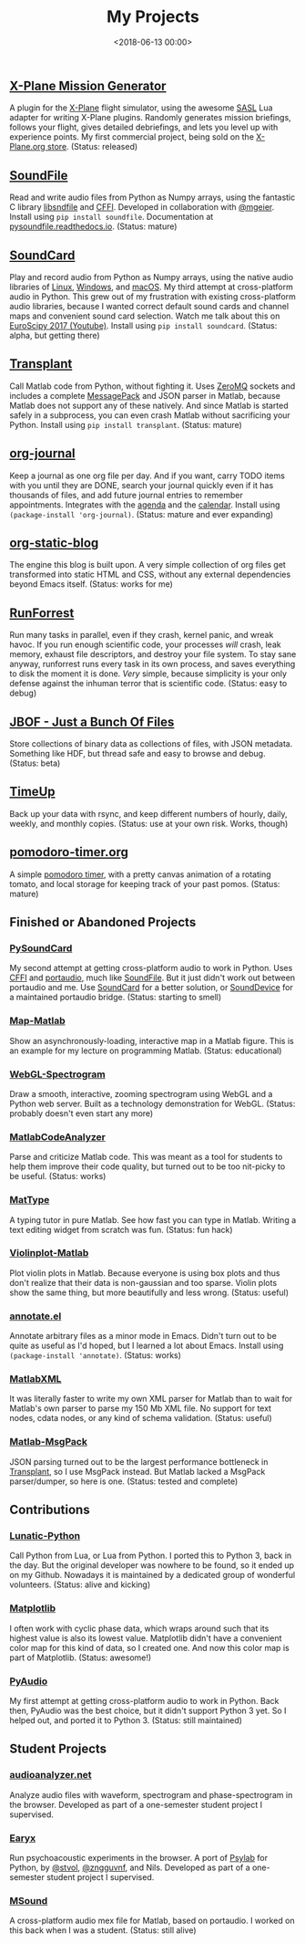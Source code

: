 #+title: My Projects
#+date: <2018-06-13 00:00>

** [[https://missiongenerator.eu/][X-Plane Mission Generator]]
A plugin for the [[https://www.x-plane.com/][X-Plane]] flight simulator, using the awesome [[https://1-sim.com/][SASL]] Lua adapter for writing X-Plane plugins. Randomly generates mission briefings, follows your flight, gives detailed debriefings, and lets you level up with experience points. My first commercial project, being sold on the [[https://store.x-plane.org/Mission-Generator_p_877.html][X-Plane.org store]]. (Status: released)
** [[https://github.com/bastibe/SoundFile][SoundFile]]
Read and write audio files from Python as Numpy arrays, using the fantastic C library [[http://www.mega-nerd.com/libsndfile/][libsndfile]] and [[https://cffi.readthedocs.org/][CFFI]]. Developed in collaboration with [[https://github.com/mgeier][@mgeier]]. Install using ~pip install soundfile~. Documentation at [[http://pysoundfile.readthedocs.io/][pysoundfile.readthedocs.io]]. (Status: mature)
** [[https://github.com/bastibe/SoundCard][SoundCard]]
Play and record audio from Python as Numpy arrays, using the native audio libraries of [[https://freedesktop.org/software/pulseaudio/doxygen/index.html][Linux]], [[https://msdn.microsoft.com/en-us/library/windows/desktop/dd371455(v=vs.85).aspx][Windows]], and [[https://developer.apple.com/library/archive/documentation/MusicAudio/Conceptual/CoreAudioOverview/Introduction/Introduction.html][macOS]]. My third attempt at cross-platform audio in Python. This grew out of my frustration with existing cross-platform audio libraries, because I wanted correct default sound cards and channel maps and convenient sound card selection. Watch me talk about this on [[https://www.youtube.com/watch?v=mc8ru37dwf8][EuroScipy 2017 (Youtube)]]. Install using ~pip install soundcard~. (Status: alpha, but getting there)
** [[https://github.com/bastibe/transplant][Transplant]]
Call Matlab code from Python, without fighting it. Uses [[http://zeromq.org/][ZeroMQ]] sockets and includes a complete [[https://msgpack.org/][MessagePack]] and JSON parser in Matlab, because Matlab does not support any of these natively. And since Matlab is started safely in a subprocess, you can even crash Matlab without sacrificing your Python. Install using ~pip install transplant~. (Status: mature)
** [[https://github.com/bastibe/org-journal][org-journal]]
Keep a journal as one org file per day. And if you want, carry TODO items with you until they are DONE, search your journal quickly even if it has thousands of files, and add future journal entries to remember appointments. Integrates with the [[https://orgmode.org/manual/Agenda-views.html][agenda]] and the [[https://www.gnu.org/software/emacs/manual/html_node/emacs/Calendar_002fDiary.html][calendar]]. Install using ~(package-install 'org-journal)~. (Status: mature and ever expanding)
** [[https://github.com/bastibe/org-static-blog][org-static-blog]]
The engine this blog is built upon. A very simple collection of org files get transformed into static HTML and CSS, without any external dependencies beyond Emacs itself. (Status: works for me)
** [[https://github.com/bastibe/RunForrest][RunForrest]]
Run many tasks in parallel, even if they crash, kernel panic, and wreak havoc. If you run enough scientific code, your processes /will/ crash, leak memory, exhaust file descriptors, and destroy your file system. To stay sane anyway, runforrest runs every task in its own process, and saves everything to disk the moment it is done. /Very/ simple, because simplicity is your only defense against the inhuman terror that is scientific code. (Status: easy to debug)
** [[https://github.com/bastibe/jbof][JBOF - Just a Bunch Of Files]]
Store collections of binary data as collections of files, with JSON metadata. Something like HDF, but thread safe and easy to browse and debug. (Status: beta)
** [[https://github.com/bastibe/timeup][TimeUp]]
Back up your data with rsync, and keep different numbers of hourly, daily, weekly, and monthly copies. (Status: use at your own risk. Works, though)
** [[http://pomodoro-timer.org/][pomodoro-timer.org]]
A simple [[https://en.wikipedia.org/wiki/Pomodoro_Technique][pomodoro timer]], with a pretty canvas animation of a rotating tomato, and local storage for keeping track of your past pomos. (Status: mature)

** Finished or Abandoned Projects
*** [[https://github.com/bastibe/PySoundCard][PySoundCard]]
My second attempt at getting cross-platform audio to work in Python. Uses [[https://cffi.readthedocs.org/][CFFI]] and [[http://www.portaudio.com/][portaudio]], much like [[https://github.com/bastibe/SoundFile][SoundFile]]. But it just didn't work out between portaudio and me. Use [[https://github.com/bastibe/SoundCard][SoundCard]] for a better solution, or [[https://github.com/spatialaudio/python-sounddevice][SoundDevice]] for a maintained portaudio bridge. (Status: starting to smell)
*** [[https://github.com/bastibe/Map-Matlab][Map-Matlab]]
Show an asynchronously-loading, interactive map in a Matlab figure. This is an example for my lecture on programming Matlab. (Status: educational)
*** [[https://github.com/bastibe/WebGL-Spectrogram][WebGL-Spectrogram]]
Draw a smooth, interactive, zooming spectrogram using WebGL and a Python web server. Built as a technology demonstration for WebGL. (Status: probably doesn't even start any more)
*** [[https://github.com/bastibe/MatlabCodeAnalyzer][MatlabCodeAnalyzer]]
Parse and criticize Matlab code. This was meant as a tool for students to help them improve their code quality, but turned out to be too nit-picky to be useful. (Status: works)
*** [[https://github.com/bastibe/MatType][MatType]]
A typing tutor in pure Matlab. See how fast you can type in Matlab. Writing a text editing widget from scratch was fun. (Status: fun hack)
*** [[https://github.com/bastibe/Violinplot-Matlab][Violinplot-Matlab]]
Plot violin plots in Matlab. Because everyone is using box plots and thus don't realize that their data is non-gaussian and too sparse. Violin plots show the same thing, but more beautifully and less wrong. (Status: useful)
*** [[https://github.com/bastibe/annotate.el][annotate.el]]
Annotate arbitrary files as a minor mode in Emacs. Didn't turn out to be quite as useful as I'd hoped, but I learned a lot about Emacs. Install using ~(package-install 'annotate)~. (Status: works)
*** [[https://github.com/bastibe/MatlabXML][MatlabXML]]
It was literally faster to write my own XML parser for Matlab than to wait for Matlab's own parser to parse my 150 Mb XML file. No support for text nodes, cdata nodes, or any kind of schema validation. (Status: useful)
*** [[https://github.com/bastibe/matlab-msgpack][Matlab-MsgPack]]
JSON parsing turned out to be the largest performance bottleneck in [[https://github.com/bastibe/transplant][Transplant]], so I use MsgPack instead. But Matlab lacked a MsgPack parser/dumper, so here is one. (Status: tested and complete)

** Contributions
*** [[https://github.com/bastibe/lunatic-python][Lunatic-Python]]
Call Python from Lua, or Lua from Python. I ported this to Python 3, back in the day. But the original developer was nowhere to be found, so it ended up on my Github. Nowadays it is maintained by a dedicated group of wonderful volunteers. (Status: alive and kicking)
*** [[https://github.com/matplotlib/matplotlib/pull/6254][Matplotlib]]
I often work with cyclic phase data, which wraps around such that its highest value is also its lowest value. Matplotlib didn't have a convenient color map for this kind of data, so I created one. And now this color map is part of Matplotlib. (Status: awesome!)
*** [[https://people.csail.mit.edu/hubert/pyaudio/][PyAudio]]
My first attempt at getting cross-platform audio to work in Python. Back then, PyAudio was the best choice, but it didn't support Python 3 yet. So I helped out, and ported it to Python 3. (Status: still maintained)

** Student Projects
*** [[http://audioanalyzer.net/][audioanalyzer.net]]
Analyze audio files with waveform, spectrogram and phase-spectrogram in the browser. Developed as part of a one-semester student project I supervised.
*** [[https://github.com/TGM-Oldenburg/earyx][Earyx]]
Run psychoacoustic experiments in the browser. A port of [[https://github.com/TGM-Oldenburg/Psylab][Psylab]] for Python, by [[https://github.com/stvol][@stvol]], [[https://github.com/zngguvnf][@zngguvnf]], and Nils. Developed as part of a one-semester student project I supervised.
*** [[https://github.com/TGM-Oldenburg/Msound][MSound]]
A cross-platform audio mex file for Matlab, based on portaudio. I worked on this back when I was a student. (Status: still alive)
